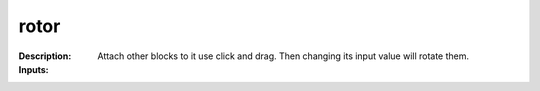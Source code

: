 rotor
=====

:Description:
    Attach other blocks to it use click and drag. Then changing its input value will rotate them.

:Inputs:
